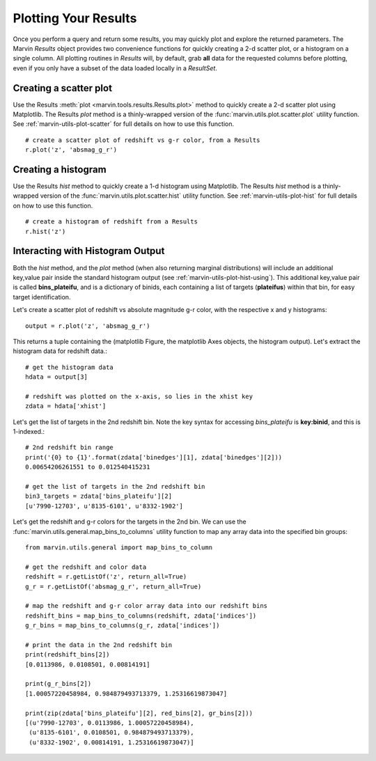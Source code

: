 
.. _marvin-results_plot:

Plotting Your Results
---------------------

Once you perform a query and return some results, you may quickly plot and explore the returned parameters.  The Marvin `Results` object provides two
convenience functions for quickly creating a 2-d scatter plot, or a histogram on a single column.  All plotting routines in `Results` will, by default, grab **all** data for the requested columns before plotting, even if you only have a subset of the data loaded locally in a `ResultSet`.

Creating a scatter plot
^^^^^^^^^^^^^^^^^^^^^^^

Use the Results :meth:`plot <marvin.tools.results.Results.plot>` method to quickly create a 2-d scatter plot using Matplotlib.  The Results `plot` method is a thinly-wrapped version of the :func:`marvin.utils.plot.scatter.plot` utility function.  See :ref:`marvin-utils-plot-scatter` for full details on how to use this function.

::

    # create a scatter plot of redshift vs g-r color, from a Results
    r.plot('z', 'absmag_g_r')


Creating a histogram
^^^^^^^^^^^^^^^^^^^^

Use the Results `hist` method to quickly create a 1-d histogram using Matplotlib.  The Results `hist` method is a thinly-wrapped version of the :func:`marvin.utils.plot.scatter.hist` utility function.  See :ref:`marvin-utils-plot-hist` for full details on how to use this function.

::

    # create a histogram of redshift from a Results
    r.hist('z')


Interacting with Histogram Output
^^^^^^^^^^^^^^^^^^^^^^^^^^^^^^^^^

Both the `hist` method, and the `plot` method (when also returning marginal distributions) will include an additional key,value pair inside the standard histogram output (see :ref:`marvin-utils-plot-hist-using`).  This additional key,value pair is called **bins_plateifu**, and is a dictionary of binids, each containing a list of targets (**plateifus**) within that bin, for easy target identification.

Let's create a scatter plot of redshift vs absolute magnitude g-r color, with the respective x and y histograms::

    output = r.plot('z', 'absmag_g_r')

This returns a tuple containing the (matplotlib Figure, the matplotlib Axes objects, the histogram output).  Let's extract the histogram data for redshift data.::

    # get the histogram data
    hdata = output[3]

    # redshift was plotted on the x-axis, so lies in the xhist key
    zdata = hdata['xhist']

Let's get the list of targets in the 2nd redshift bin.  Note the key syntax for accessing `bins_plateifu` is **key:binid**, and this is 1-indexed.::

    # 2nd redshift bin range
    print('{0} to {1}'.format(zdata['binedges'][1], zdata['binedges'][2]))
    0.00654206261551 to 0.012540415231

    # get the list of targets in the 2nd redshift bin
    bin3_targets = zdata['bins_plateifu'][2]
    [u'7990-12703', u'8135-6101', u'8332-1902']

Let's get the redshift and g-r colors for the targets in the 2nd bin.  We can use the :func:`marvin.utils.general.map_bins_to_columns` utility function to map any array data into the specified bin groups::

    from marvin.utils.general import map_bins_to_column

    # get the redshift and color data
    redshift = r.getListOf('z', return_all=True)
    g_r = r.getListOf('absmag_g_r', return_all=True)

    # map the redshift and g-r color array data into our redshift bins
    redshift_bins = map_bins_to_columns(redshift, zdata['indices'])
    g_r_bins = map_bins_to_columns(g_r, zdata['indices'])

    # print the data in the 2nd redshift bin
    print(redshift_bins[2])
    [0.0113986, 0.0108501, 0.00814191]

    print(g_r_bins[2])
    [1.00057220458984, 0.984879493713379, 1.25316619873047]

    print(zip(zdata['bins_plateifu'][2], red_bins[2], gr_bins[2]))
    [(u'7990-12703', 0.0113986, 1.00057220458984),
     (u'8135-6101', 0.0108501, 0.984879493713379),
     (u'8332-1902', 0.00814191, 1.25316619873047)]



